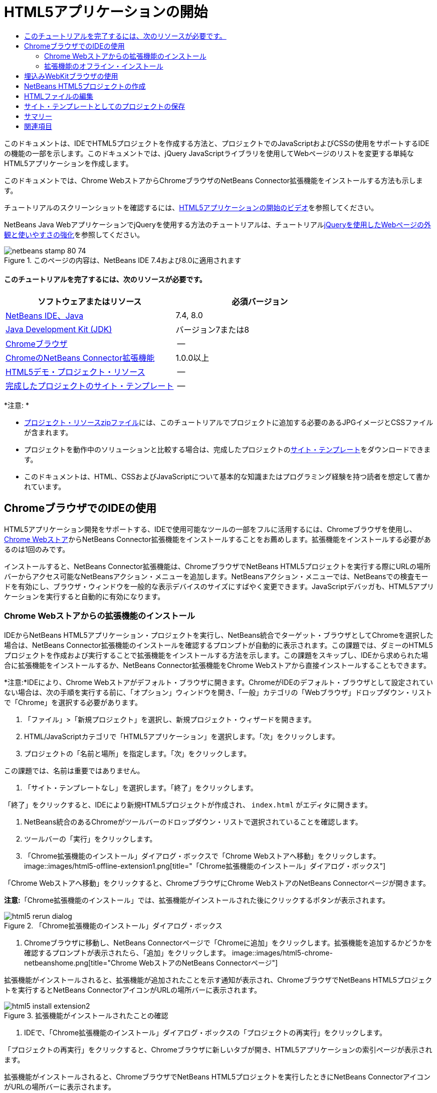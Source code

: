 // 
//     Licensed to the Apache Software Foundation (ASF) under one
//     or more contributor license agreements.  See the NOTICE file
//     distributed with this work for additional information
//     regarding copyright ownership.  The ASF licenses this file
//     to you under the Apache License, Version 2.0 (the
//     "License"); you may not use this file except in compliance
//     with the License.  You may obtain a copy of the License at
// 
//       http://www.apache.org/licenses/LICENSE-2.0
// 
//     Unless required by applicable law or agreed to in writing,
//     software distributed under the License is distributed on an
//     "AS IS" BASIS, WITHOUT WARRANTIES OR CONDITIONS OF ANY
//     KIND, either express or implied.  See the License for the
//     specific language governing permissions and limitations
//     under the License.
//

= HTML5アプリケーションの開始
:jbake-type: tutorial
:jbake-tags: tutorials 
:jbake-status: published
:icons: font
:syntax: true
:source-highlighter: pygments
:toc: left
:toc-title:
:description: HTML5アプリケーションの開始 - Apache NetBeans
:keywords: Apache NetBeans, Tutorials, HTML5アプリケーションの開始

このドキュメントは、IDEでHTML5プロジェクトを作成する方法と、プロジェクトでのJavaScriptおよびCSSの使用をサポートするIDEの機能の一部を示します。このドキュメントでは、jQuery JavaScriptライブラリを使用してWebページのリストを変更する単純なHTML5アプリケーションを作成します。

このドキュメントでは、Chrome WebストアからChromeブラウザのNetBeans Connector拡張機能をインストールする方法も示します。

チュートリアルのスクリーンショットを確認するには、link:../web/html5-gettingstarted-screencast.html[+HTML5アプリケーションの開始のビデオ+]を参照してください。

NetBeans Java WebアプリケーションでjQueryを使用する方法のチュートリアルは、チュートリアルlink:../web/js-toolkits-jquery.html[+jQueryを使用したWebページの外観と使いやすさの強化+]を参照してください。



image::images/netbeans-stamp-80-74.png[title="このページの内容は、NetBeans IDE 7.4および8.0に適用されます"]



==== このチュートリアルを完了するには、次のリソースが必要です。

|===
|ソフトウェアまたはリソース |必須バージョン 

|link:https://netbeans.org/downloads/index.html[+NetBeans IDE、Java+] |7.4, 8.0 

|link:http://www.oracle.com/technetwork/java/javase/downloads/index.html[+Java Development Kit (JDK)+] |バージョン7または8 

|link:http://www.google.com/chrome[+Chromeブラウザ+] |-- 

|link:https://chrome.google.com/webstore/detail/netbeans-connector/hafdlehgocfcodbgjnpecfajgkeejnaa?utm_source=chrome-ntp-icon[+ChromeのNetBeans Connector拡張機能+] |1.0.0以上 

|link:https://netbeans.org/projects/samples/downloads/download/Samples/Web%20Client/HTML5Demo-projectresources.zip[+HTML5デモ・プロジェクト・リソース+] |-- 

|link:https://netbeans.org/projects/samples/downloads/download/Samples/Web%20Client/HTML5DemoSiteTemplate.zip[+完成したプロジェクトのサイト・テンプレート+] |-- 
|===

*注意: *

* link:https://netbeans.org/projects/samples/downloads/download/Samples/Web%20Client/HTML5Demo-projectresources.zip[+プロジェクト・リソースzipファイル+]には、このチュートリアルでプロジェクトに追加する必要のあるJPGイメージとCSSファイルが含まれます。
* プロジェクトを動作中のソリューションと比較する場合は、完成したプロジェクトのlink:https://netbeans.org/projects/samples/downloads/download/Samples/Web%20Client/HTML5DemoSiteTemplate.zip[+サイト・テンプレート+]をダウンロードできます。
* このドキュメントは、HTML、CSSおよびJavaScriptについて基本的な知識またはプログラミング経験を持つ読者を想定して書かれています。


== ChromeブラウザでのIDEの使用

HTML5アプリケーション開発をサポートする、IDEで使用可能なツールの一部をフルに活用するには、Chromeブラウザを使用し、link:https://chrome.google.com/webstore/[+Chrome Webストア+]からNetBeans Connector拡張機能をインストールすることをお薦めします。拡張機能をインストールする必要があるのは1回のみです。

インストールすると、NetBeans Connector拡張機能は、ChromeブラウザでNetBeans HTML5プロジェクトを実行する際にURLの場所バーからアクセス可能なNetBeansアクション・メニューを追加します。NetBeansアクション・メニューでは、NetBeansでの検査モードを有効にし、ブラウザ・ウィンドウを一般的な表示デバイスのサイズにすばやく変更できます。JavaScriptデバッガも、HTML5アプリケーションを実行すると自動的に有効になります。


=== Chrome Webストアからの拡張機能のインストール

IDEからNetBeans HTML5アプリケーション・プロジェクトを実行し、NetBeans統合でターゲット・ブラウザとしてChromeを選択した場合は、NetBeans Connector拡張機能のインストールを確認するプロンプトが自動的に表示されます。この課題では、ダミーのHTML5プロジェクトを作成および実行することで拡張機能をインストールする方法を示します。この課題をスキップし、IDEから求められた場合に拡張機能をインストールするか、NetBeans Connector拡張機能をChrome Webストアから直接インストールすることもできます。

*注意:*IDEにより、Chrome Webストアがデフォルト・ブラウザに開きます。ChromeがIDEのデフォルト・ブラウザとして設定されていない場合は、次の手順を実行する前に、「オプション」ウィンドウを開き、「一般」カテゴリの「Webブラウザ」ドロップダウン・リストで「Chrome」を選択する必要があります。

1. 「ファイル」>「新規プロジェクト」を選択し、新規プロジェクト・ウィザードを開きます。
2. HTML/JavaScriptカテゴリで「HTML5アプリケーション」を選択します。「次」をクリックします。
3. プロジェクトの「名前と場所」を指定します。「次」をクリックします。

この課題では、名前は重要ではありません。

4. 「サイト・テンプレートなし」を選択します。「終了」をクリックします。

「終了」をクリックすると、IDEにより新規HTML5プロジェクトが作成され、 ``index.html`` がエディタに開きます。

5. NetBeans統合のあるChromeがツールバーのドロップダウン・リストで選択されていることを確認します。
6. ツールバーの「実行」をクリックします。
7. 「Chrome拡張機能のインストール」ダイアログ・ボックスで「Chrome Webストアへ移動」をクリックします。
image::images/html5-offline-extension1.png[title="「Chrome拡張機能のインストール」ダイアログ・ボックス"]

「Chrome Webストアへ移動」をクリックすると、ChromeブラウザにChrome WebストアのNetBeans Connectorページが開きます。

*注意:*「Chrome拡張機能のインストール」では、拡張機能がインストールされた後にクリックするボタンが表示されます。

image::images/html5-rerun-dialog.png[title="「Chrome拡張機能のインストール」ダイアログ・ボックス"]
8. Chromeブラウザに移動し、NetBeans Connectorページで「Chromeに追加」をクリックします。拡張機能を追加するかどうかを確認するプロンプトが表示されたら、「追加」をクリックします。
image::images/html5-chrome-netbeanshome.png[title="Chrome WebストアのNetBeans Connectorページ"]

拡張機能がインストールされると、拡張機能が追加されたことを示す通知が表示され、ChromeブラウザでNetBeans HTML5プロジェクトを実行するとNetBeans ConnectorアイコンがURLの場所バーに表示されます。

image::images/html5-install-extension2.png[title="拡張機能がインストールされたことの確認"]
9. IDEで、「Chrome拡張機能のインストール」ダイアログ・ボックスの「プロジェクトの再実行」をクリックします。

「プロジェクトの再実行」をクリックすると、Chromeブラウザに新しいタブが開き、HTML5アプリケーションの索引ページが表示されます。

拡張機能がインストールされると、ChromeブラウザでNetBeans HTML5プロジェクトを実行したときにNetBeans ConnectorアイコンがURLの場所バーに表示されます。

ChromeブラウザでChromeの「拡張機能」ページ( ``chrome://extensions/`` )を開くと、拡張機能が有効になっています。

image::images/html5-install-extension3.png[title="NetBeans Connector拡張機能がChromeの「拡張機能」で有効になっている"]

*注意:*または、次の手順を実行して、NetBeans Connector拡張機能をChrome Webストアから直接インストールできます。

1. Chromeブラウザを起動し、link:https://chrome.google.com/webstore/[+Chrome Webストア+]に移動します。
2. Chrome WebストアでNetbeans Connector拡張機能を検索します。
3. 検索結果ページで「Chromeに追加」をクリックし、拡張機能の追加を確認するプロンプトが表示されたら「追加」をクリックします。
image::images/html5-install-extension1.png[title="Chrome WebストアのNetBeans Connector拡張機能"]


=== 拡張機能のオフライン・インストール

Chrome Webストアに接続できない場合は、IDEにバンドルされているNetBeans Connector拡張機能をインストールできます。NetBeans HTML5プロジェクトを実行し、NetBeans Connector拡張機能のインストールを求められた場合に、Chrome Webストアにアクセスできない場合は、次の手順を実行して拡張機能をインストールできます。

1. 「Chrome拡張機能のインストール」ダイアログ・ボックスで「接続なし」をクリックします。
image::images/html5-offline-extension1.png[title="「Chrome拡張機能のインストール」ダイアログ・ボックス"]
2. ダイアログ・ボックスの*検索*をクリックして、ローカル・システム上の* ``netbeans-chrome-connector.crx`` *拡張機能を含むNetBeans IDEインストール・フォルダを開きます。
image::images/html5-offline-extension2.png[title="NetBeans Connector拡張機能がChromeの「拡張機能」で有効になっている"]
3. ChromeブラウザでChromeの「拡張機能」ページ( ``chrome://extensions/`` )を開きます。
image::images/html5-offline-extension3.png[title="NetBeans Connector拡張機能がChromeの「拡張機能」で有効になっている"]
4.  ``netbeans-chrome-connector.crx`` 拡張機能をブラウザの「拡張機能」ページにドラッグし、「追加」をクリックして、拡張機能を追加することを確認します。

拡張機能が追加されると、NetBeans Connector拡張機能がインストール済拡張機能のリストに追加されていることが表示されます。

5. 「Chrome拡張機能のインストール」ダイアログ・ボックスで*「はい、プラグインをただちにインストールします」*をクリックして、ChromeブラウザにNetBeans HTML5プロジェクトを開きます。ブラウザ・タブの場所バーにNetBeans Connectorアイコンが表示されます。


== 埋込みWebKitブラウザの使用

アプリケーションを開発している場合は、NetBeans Connector拡張機能がインストールされたChromeブラウザでHTML5を実行することをお薦めします。HTML5アプリケーションを作成する場合は、実行ターゲットとして*NetBeans統合のあるChrome*がデフォルトで選択されています。ただし、IDEにバンドルされている埋込みWebKitブラウザでHTML5アプリケーションを実行することもできます。

埋込みWebKitブラウザでHTML5アプリケーションを実行すると、「Webブラウザ」ウィンドウがIDEに開かれます。埋込みWebKitブラウザでは、「検査」モード、各種画面サイズ・オプション、JavaScriptデバッグなど、NetBeans Connector拡張機能がインストールされている場合にChromeブラウザで有効になる機能の多くがサポートされます。

*注意:*メイン・メニューで「ウィンドウ」→「Web」→「Webブラウザ」を選択すると、IDEによって、「オプション」ウィンドウで「Webブラウザ」として指定されたブラウザが開かれます。

次の手順を実行して、埋込みWebKitブラウザでHTML5アプリケーションを実行します。

1. ツールバーのドロップダウン・リストで「埋込みWebKitブラウザ」を選択します。
image::images/html5-embedded1.png[title="ツールバーのドロップダウン・リストのHTML5アプリケーションのターゲット・ブラウザのリスト"]
2. ツールバーで「実行」をクリックするか、「プロジェクト」ウィンドウでプロジェクト・ノードを右クリックして「実行」を選択します。

アプリケーションを実行すると、IDEに「Webブラウザ」ウィンドウが開きます。

image::images/html5-embedded2.png[title="「埋込みWebKitブラウザ」ウィンドウ"]

「Webブラウザ」タブのツールバーでアイコンをクリックして「検査」モードを有効にし、異なる表示サイズ間をすばやく切り替えることができます。


== NetBeans HTML5プロジェクトの作成

この課題では、IDEの新規プロジェクト・ウィザードを使用して新規HTML5プロジェクトを作成します。このチュートリアルでは、 ``index.html`` ファイルのみ持つ非常に基本的なHTML5プロジェクトを作成します。ウィザードでは、プロジェクトで使用するいくつかのjQuery JavaScriptライブラリも選択します。

1. メイン・メニューで「ファイル」→「新規プロジェクト」([Ctrl]-[Shift]-[N]、Macの場合は[⌘]-[Shift]-[N])を選択して新規プロジェクト・ウィザードを開きます。
2. *HTML5*カテゴリを選択し、*「HTML5アプリケーション」*を選択します。「次」をクリックします。
image::images/html5-newproject1.png[title="新規プロジェクト・ウィザードのHTML5アプリケーション・テンプレート"]
3. 「プロジェクト名」に*「HTML5Demo」*と入力し、プロジェクトを保存するコンピュータ上のディレクトリを指定します。「次」をクリックします。
4. 手順3の「サイト・テンプレート」では、「サイト・テンプレートなし」を選択します。「次」をクリックします。
image::images/html5-newproject2.png[title="新規HTML5アプリケーション・ウィザードの「サイト・テンプレート」パネル"]

「サイト・テンプレートなし」オプションを選択すると、ウィザードによって基本的な空のNetBeans HTML5プロジェクトが生成されます。ここで「終了」をクリックした場合、プロジェクトには「サイト・ルート」フォルダのみ含まれ、「サイト・ルート」フォルダには ``index.html`` ファイルのみ含まれます。

ウィザードの「サイト・テンプレート」ページでは、HTML5プロジェクトに対して一般的なオンライン・テンプレートのリストから選択するか、サイト・テンプレートの ``.zip`` アーカイブの場所を指定できます。 ``.zip`` アーカイブのURLを入力するか、「参照」をクリックしてローカル・システム上の場所を指定できます。サイト・テンプレートに基づいてプロジェクトを作成すると、プロジェクトのファイル、ライブラリおよび構造はテンプレートによって決定されます。

*注意:* リストのオンライン・テンプレートの1つに基づくプロジェクトを作成するにはオンラインになっている必要があります。

5. 手順4の「JavaScriptファイル」では、「使用可能」ペインで ``jquery`` および ``jqueryui``  JavaScriptライブラリを選択し、右矢印アイコン( > )をクリックして、選択したライブラリをウィザードの「選択済」ペインに移動します。デフォルトでは、ライブラリはプロジェクトの「 ``js/libraries`` 」フォルダに作成されます。このチュートリアルでは、「縮小」バージョンのJavaScriptライブラリを使用します。

パネルのテキスト・フィールドを使用して、JavaScriptライブラリのリストをフィルタできます。たとえば、フィールドに*「jq」*と入力して、 ``jquery`` ライブラリを探します。[Ctrl]を押しながらライブラリの名前をクリックして、複数のライブラリを選択できます。

image::images/html5-newproject3.png[title="新規HTML5アプリケーション・ウィザードの「JavaScriptライブラリ」パネル"]

*注意:*

* 「バージョン」列でライブラリのバージョン番号をクリックして、旧バージョンのライブラリを選択できるポップアップ・ウィンドウを開くことができます。デフォルトでは、ウィザードには最新バージョンが表示されます。
* JavaScriptライブラリの最小バージョンは、圧縮されたバージョンであり、エディタで表示するとコードは包括的に表示されません。
6. *「終了」*をクリックすると、ウィザードが完了します。

「終了」をクリックすると、IDEによりプロジェクトが作成され、「プロジェクト」ウィンドウにプロジェクトのノードが表示され、エディタに ``index.html`` ファイルが開かれます。

image::images/html5-projectswindow1.png[title="新規HTML5アプリケーション・ウィザードの「JavaScriptライブラリ」パネル"]

「プロジェクト」ウィンドウで「 ``js/libs`` 」フォルダを展開した場合、新規プロジェクト・ウィザードで指定したJavaScriptライブラリがプロジェクトに自動的に追加されたことがわかります。JavaScriptファイルを右クリックし、ポップアップ・メニューで「削除」を選択して、JavaScriptライブラリをプロジェクトから削除できます。

JavaScriptライブラリをプロジェクトに追加するには、プロジェクト・ノードを右クリックし、「プロパティ」を選択して、「プロジェクト・プロパティ」ウィンドウを開きます。「プロジェクト・プロパティ」ウィンドウの「JavaScriptライブラリ」パネルでライブラリを追加できます。または、ローカル・システムにあるJavaScriptファイルを「 ``js`` 」フォルダに直接コピーできます。

ここで、プロジェクトがChromeブラウザに正しく表示されることをテストできます。

7. NetBeans Connector統合付きChromeがツールバーのブラウザ・ドロップダウン表で選択されていることを確認します。
image::images/html5-js-selectbrowser.png[title="ツールバーのドロップダウン・リストで選択されたブラウザ"]
8. 「プロジェクト」ウィンドウでプロジェクト・ノードを右クリックし、「実行」を選択します。

「実行」を選択すると、IDEによってChromeブラウザにタブが開き、アプリケーションのデフォルトの ``index.html`` ページが表示されます。IDEで「ブラウザDOM」ウィンドウが開き、ブラウザで開いているページのDOMツリーが表示されます。

image::images/html5-runproject.png[title="Chromeブラウザ・タブのアプリケーション"]

NetBeans Connectorがタブをデバッグしていることを示す黄色いバーがブラウザ・タブに表示されます。黄色いバーが表示されているときは、IDEとブラウザが接続され、相互に通信できます。IDEからHTML5アプリケーションを起動すると、JavaScriptデバッガが自動的に有効になります。ファイルに変更を保存するかCSSスタイル・シートに変更を加えた場合は、ブラウザ・ウィンドウが自動的に更新されて変更が表示されるため、ページを再ロードする必要はありません。

黄色いバーを閉じるか「取消」をクリックした場合は、IDEとブラウザ間の接続が切断されます。接続を切断した場合は、IDEからHTML5アプリケーションを再度実行する必要があります。

また、NetBeansアイコンがブラウザのURLの場所フィールドに表示されます。アイコンをクリックして、ブラウザの表示サイズの変更および「NetBeansでの検査」モードの有効化を行う各種オプションを提供するメニューを開くことができます。

image::images/html5-runproject2.png[title="Chromeブラウザ・タブの「NetBeans」メニュー"]

メニューでデフォルト・デバイスの1つを選択した場合、ブラウザ・ウィンドウがデバイスのサイズに変更されます。これにより、アプリケーションが選択したデバイスでどのように表示されるかを確認できます。HTML5アプリケーションは、通常、表示されるデバイスの画面サイズに対応するように設計されています。画面サイズに対応するJavaScriptおよびCSSルールを使用し、レイアウトがデバイスに対して最適化されるようにアプリケーションの表示方法を変更できます。


== HTMLファイルの編集

この課題では、プロジェクトにプロジェクト・リソースを追加し、 ``index.html`` ファイルを編集してリソースへのリンクを追加し、いくつかのCSSルールを追加します。JavaScriptと組み合せた場合に、いくつかの単純なCSSセレクタによってブラウザへのページの表示方法が大幅に変化する様子を確認します。

1. link:https://netbeans.org/projects/samples/downloads/download/Samples/Web%20Client/HTML5Demo-projectresources.zip[+project resources+]アーカイブをダウンロードし、コンテンツを抽出します。

zipアーカイブには、プロジェクトに追加する必要のあるファイルを含む2つのフォルダ( ``pix`` および ``css`` )が含まれます。

2.  ``pix`` および ``css`` フォルダを「サイト・ルート」フォルダにコピーします。

*注意:*プロジェクトのディレクトリ構造を参照する場合は、フォルダを ``public_html`` フォルダにコピーする必要があります。

image::images/html5-fileswindow.png[title="Chromeブラウザ・タブの「NetBeans」メニュー"]
3. エディタに`index.html`を開きます(まだ開いていない場合)。
4. エディタで、開始および終了 ``<head>`` タグの間に次のコード(太字)を追加することで、プロジェクトの作成時に追加したJavaScriptライブラリへの参照を追加します。

[source,xml]
----

<html>
  <head>
    <title></title>
    <meta charset=UTF-8">
    <meta name="viewport" content="width=device-width">
    *<script type="text/javascript" src="js/libs/jquery/jquery.js"></script>
    <script type="text/javascript" src="js/libs/jqueryui/jquery-ui.js"></script>*
  </head>
  <body>
    TODO write content
  </body>
</html>
----

エディタでのコード補完の使用が役立つ場合があります。

image::images/html5-editor1.png[title="エディタでのコード補完"]
5. デフォルトの「`TODO write content`」コメントを削除し、 ``body`` タグの間に次のコードを入力します。

[source,html]
----

    <body>
        <div>

            <h3><a href="#">Mary Adams</a></h3>
            <div>
                <img src="pix/maryadams.jpg" alt="Mary Adams">
                <ul>
                    <li><h4>Vice President</h4></li>
                    <li><b>phone:</b> x8234</li>
                    <li><b>office:</b> 102 Bldg 1</li>
                    <li><b>email:</b> m.adams@company.com</li>
                </ul>
                <br clear="all">
            </div>

            <h3><a href="#">John Matthews</a></h3>
            <div>
                <img src="pix/johnmatthews.jpg" alt="John Matthews">
                <ul>
                    <li><h4>Middle Manager</h4></li>
                    <li><b>phone:</b> x3082</li>
                    <li><b>office:</b> 307 Bldg 1</li>
                    <li><b>email:</b> j.matthews@company.com</li>
                </ul>
                <br clear="all">
            </div>

            <h3><a href="#">Sam Jackson</a></h3>
            <div>
                <img src="pix/samjackson.jpg" alt="Sam Jackson">
                <ul>
                    <li><h4>Deputy Assistant</h4></li>
                    <li><b>phone:</b> x3494</li>
                    <li><b>office:</b> 457 Bldg 2</li>
                    <li><b>email:</b> s.jackson@company.com</li>
                </ul>
                <br clear="all">
            </div>

            <h3><a href="#">Jennifer Brooks</a></h3>
            <div>
                <img src="pix/jeniferapplethwaite.jpg" alt="Jenifer Applethwaite">
                <ul>
                    <li><h4>Senior Technician</h4></li>
                    <li><b>phone:</b> x9430</li>
                    <li><b>office:</b> 327 Bldg 2</li>
                    <li><b>email:</b> j.brooks@company.com</li>
                </ul>
                <br clear="all">
            </div>
        </div>
    </body>
----
6. 変更を保存します。

変更を保存すると、ブラウザにページが自動的に再ロードされ、ページは次の図のようになります。

image::images/html5-runproject3.png[title="Chromeブラウザ・タブに再ロードされたページ"]
7. 次のインラインCSSルールをファイルの ``<head>`` タグの間に入力します。

[source,xml]
----

<style type="text/css">
    ul {list-style-type: none}
    img {
        margin-right: 20px; 
        float:left; 
        border: 1px solid;
    }
</style>
----

CSSルールを追加する際に、[Ctrl]-[Space]を押して、エディタでコード補完を使用します。

image::images/html5-editor2.png[title="エディタでのCSSルールのコード補完"]

「ブラウザDOM」ウィンドウを開くと、現在のページの構造を確認できます。

image::images/dom-browser.png[title="DOMツリーを表示している「ブラウザDOM」ウィンドウ"]
8. スタイル・シートへの次のリンク(*bold*)を`<head>`タグの間に追加します。

[source,xml]
----

<head>
...
    <script type="text/javascript" src="js/libs/jqueryui/jquery-ui.js"></script>
    *<link type="text/css" rel="stylesheet" href="css/basecss.css">*
...
</head>
----

 ``basecss.css`` スタイル・シートは、jQuery "UI lightness"テーマのカスタムCSSスタイル・シートに定義されているCSSルールの一部に基づきます。

エディタに ``basecss.css`` スタイル・シートを開き、スタイル・シートを変更して前の手順で追加したCSSルールを追加するか、CSSルールの新規スタイル・シートを作成できます。

9.  ``<head>`` タグの間に次のコードを追加して、ページの要素がロードされる際にjQueryスクリプトを実行します。

[source,xml]
----

    *<script type="text/javascript">
        $(document).ready(function() {

        });
    </script>*
</head>
----

jQueryは、動的に適用されるJavaScriptの属性と動作をDOM (Document Object Model)の要素に結び付けることによって機能します。この例で使用するjQuery命令は、DOMのすべての要素がブラウザにロードされた後にのみ実行される必要があります。jQuery動作はDOMの要素に接続されるので、期待する結果を得るにはこれらの要素がjQueryで使用できる必要があるため、これは重要です。jQueryは、`$`で表される、jQueryオブジェクトの後に続く組込みの`(document).ready`関数を使用して、これを処理してくれます。

この関数の次の省略バージョンを使用することもできます。


[source,java]
----

$(function(){

});
----

jQueryの命令は、JavaScriptメソッドの形式をとり、パラメータの配列を表すオプションのオブジェクト・リテラルを持ちます。また、適切なとき、つまりDOMが完全にロードされた後にのみ実行されるように、`(document).ready`関数内の中括弧`{}`の間に置く必要があります。

10. `(document).ready`関数内の中括弧`{}`の間に、次のコード(太字)を追加します。

[source,xml]
----

    <script type="text/javascript">
        $(document).ready(function() {
            *$("#infolist").accordion({
                autoHeight: false
            });*
        });
    </script>
</head>
----

このコードは、link:http://jqueryui.com/[+jQuery UIライブラリ+]に含まれるlink:http://jqueryui.com/demos/accordion/[+jQuery accordionウィジェット+]・スクリプトを呼び出します。accordionスクリプトは、 ``infolist`` として識別されているDOMオブジェクト内の要素を変更します。このコードで、`#infolist`は、値`infolist`の`id`属性を持つ一意のDOM要素に接続されたCSSセレクタです。これは、典型的なJavaScriptドット表記法(「`.`」)を使用して、`accordion()`メソッドを使用してこの要素を表示するjQuery命令に接続されています。

次の手順では、ページ内の要素を ``infolist`` として識別します。

*注意:*上記のスニペットでは、「`autoHeight: false`」も指定しています。これは、アコーディオン・ウィジェットが各パネルの高さをマークアップ内で最も高いコンテンツ部分に基づいて設定することを防止します。詳細は、link:http://docs.jquery.com/UI/Accordion[+アコーディオンのAPIドキュメント+]を参照してください。

`index.html`ファイルの ``<head>`` セクションは次のようになります。


[source,xml]
----

<html>
    <head>
        <title></title>
        <meta charset="UTF-8">        
        <meta name="viewport" content="width=device-width">
        <script type="text/javascript" src="js/libs/jquery/jquery.js"></script>
        <script type="text/javascript" src="js/libs/jqueryui/jquery-ui.js"></script>
        <link type="text/css" rel="stylesheet" href="css/basecss.css">

        <style type="text/css">
            ul {list-style-type: none}
            img {
                margin-right: 20px; 
                float:left; 
                border: 1px solid;
            }
        </style>
        <script type="text/javascript">
            $(document).ready(function() {
                $("#infolist").accordion({
                    autoHeight: false
                });
            });
        </script>
    </head>
----

エディタ内で右クリックし、「フォーマット」を選択すると、コードの体裁を整えることができます。

11. 次の`id`セレクタと値(太字)を追加することで、ページのコンテンツを囲む ``<div>`` 要素を変更します。

[source,html]
----

<body>
    <div *id="infolist"*>
            
----

この`<div>`要素は、ページのコンテンツを囲みます(4セットの`<h3>`タグと、チュートリアルで前に追加した`<div>`タグ)。

「CSSルールの編集」ダイアログ・ボックスで、要素にセレクタを追加できます。「CSSルールの編集」ダイアログ・ボックスを開くには、エディタで ``<div>`` タグを右クリックし、ポップアップ・メニューで「CSSルールの編集」を選択します。または、エディタで挿入カーソルが ``<div>`` タグにある場合は、「CSSスタイル」ウィンドウ(「ウィンドウ」>「Web」>「CSSスタイル」)の「CSSルールの編集」ボタン(image::images/newcssrule.png[title="エディタでのコード補完"])をクリックします。

image::images/html5-cssstyles.png[title="「CSSスタイル」ウィンドウ"]

CSSルール・ダイアログ・ボックスで、「セレクタ・タイプ」として「 ``id`` 」を選択し、「セレクタ」として*「infolist」*を入力します。「要素に変更を適用」が選択されていることを確認します。

image::images/html5-cssrules.png[title="「CSSルールの編集」ダイアログ・ボックス。"]

ダイアログ・ボックスで「OK」をクリックすると、 ``infolist`` セレクタのCSSルールが ``basecss.css`` スタイル・シートに自動的に追加されます。

12. 変更を ``index.html`` に保存します([Ctrl]-[S]、Macの場合は[⌘]-[S])。

変更を保存すると、Webブラウザにページが自動的に再ロードされます。ページのレイアウトが変更され、 ``basecss.css`` スタイル・シートに定義されているCSSスタイル・ルールがページで使用されています。下のリストのうち ``<h3>`` は開いていますが、その他は縮小されています。 ``<h3>`` 要素をクリックしてリストを展開できます。

image::images/html5-runproject5.png[title="ブラウザにロードされた最終プロジェクト"]

jQuery accordion関数は、 ``infolist``  DOMオブジェクトに含まれるすべてのページ要素を変更します。「ナビゲータ」ウィンドウで、HTMLファイルの構造および ``id=infolist`` で識別された ``div`` 要素を確認できます。

image::images/navigator3.png[title="「ブラウザDOM」ウィンドウ"]

「ナビゲータ」ウィンドウで要素を右クリックし、「ソースへ移動」を選択して、ソース・ファイル内のその要素の場所にすばやく移動できます。

「ブラウザDOM」ウィンドウで、ブラウザでレンダリングされたページのDOM要素、および要素に適用されるJQueryスタイルを確認できます。

image::images/dom-browser3.png[title="「ブラウザDOM」ウィンドウ"]

ブラウザでNetBeansでの検査モードが有効になっている場合、ブラウザ・ウィンドウで要素を選択すると、その要素が「ブラウザDOM」ウィンドウで強調表示されます。


[[template]]
== サイト・テンプレートとしてのプロジェクトの保存

テンプレートとして使用できるサイト・テンプレートとしてプロジェクトを保存して、プロジェクトに基づく他のHTML5サイトを作成できます。サイト・テンプレートには、JavaScriptライブラリ、CSSファイル、イメージおよびHTMLファイルのテンプレートを含めることができます。IDEには、サイト・テンプレートに含めるファイルを選択できるウィザードが用意されています。

1. 「プロジェクト」ウィンドウでプロジェクトを右クリックし、ポップアップ・メニューから「テンプレートとして保存」を選択します。
2. 「名前」フィールドに*「HTML5DemoSiteTemplate」*と入力し、テンプレートを保存する場所を指定します。
3. すべてのファイルが選択されていることを確認します。「終了」をクリックします。

ダイアログ・ボックスのツリーでノードを展開すると、サイト・テンプレートに含まれるファイルを確認できます。

image::images/html5-sitetemplate.png[title="「サイト・テンプレートを作成」ダイアログ・ボックス"]

サイト・テンプレートに ``index.html`` ファイル、CSSスタイル・シート、プロジェクトに使用されるイメージおよびJavaScriptライブラリが含まれることを確認できます。サイト・テンプレートには、構成ファイルとテストを含めることもできます。

「終了」をクリックすると、IDEによってサイト・テンプレートが ``.zip`` アーカイブとして生成されます。

サイト・テンプレートに基づくプロジェクトを作成する場合は、新規プロジェクト・ウィザードの「サイト・テンプレート」パネルで ``.zip`` アーカイブの場所を指定します。


[[summary]]
== サマリー

このチュートリアルでは、いくつかのjQuery JavaScriptライブラリを使用する空のHTML5プロジェクトを作成する方法を学習しました。ChromeブラウザのNetBeans Connector拡張機能をインストールし、ブラウザでHTML5プロジェクトを実行する方法も学習しました。 ``index.html`` ファイルを編集するときに、HTMLおよびCSSファイルの編集に役立ついくつかのツールがIDEによって提供されることを確認しました。

link:/about/contact_form.html?to=3&subject=Feedback:%20Getting%20Started%20with%20HTML5%20Applications[+このチュートリアルに関するご意見をお寄せください+]




[[seealso]]
== 関連項目

IDEでのHTML5アプリケーションのサポートの詳細は、link:https://netbeans.org/[+netbeans.org+]で次のソースを参照してください。

* link:html5-editing-css.html[+HTML5アプリケーションでのCSSスタイル・シートの操作+]。このチュートリアルで作成したアプリケーションを継続するドキュメントで、IDEでCSSのウィザードおよびウィンドウのいくつかを使用する方法、およびChromeブラウザの「検査」モードを使用してプロジェクト・ソース内の要素をビジュアルに特定する方法を示します。
* link:html5-js-support.html[+HTML5アプリケーションでのJavaScriptのデバッグとテスト+]。IDEでJavaScriptファイルをデバッグおよびテストするのに役立つツールをIDEが提供する方法を示すドキュメントです。

jQueryの詳細は、公式ドキュメントを参照してください。

* 公式ホーム・ページ: link:http://jquery.com[+http://jquery.com+]
* UIホーム・ページ: link:http://jqueryui.com/[+http://jqueryui.com/+]
* チュートリアル: link:http://docs.jquery.com/Tutorials[+http://docs.jquery.com/Tutorials+]
* ドキュメントのメイン・ページ: link:http://docs.jquery.com/Main_Page[+http://docs.jquery.com/Main_Page+]
* UIデモおよびドキュメント: link:http://jqueryui.com/demos/[+http://jqueryui.com/demos/+]
